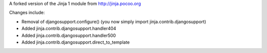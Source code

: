 A forked version of the Jinja 1 module from http://jinja.pocoo.org

Changes include:

* Removal of djangosupport.configure() (you now simply import jinja.contrib.djangosupport)
* Added jinja.contrib.djangosupport.handler404
* Added jinja.contrib.djangosupport.handler500
* Added jinja.contrib.djangosupport.direct_to_template